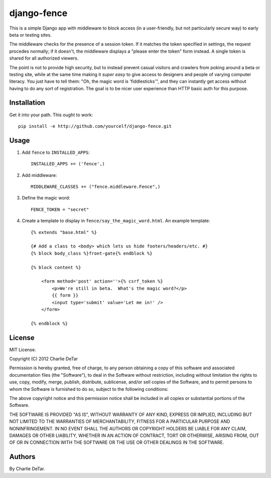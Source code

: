 django-fence
============

This is a simple Django app with middleware to block access (in a
user-friendly, but not particularly secure way) to early beta or testing sites.

The middleware checks for the presence of a session token. If it matches the
token specified in settings, the request procedes normally; if it doesn't,
the middleware displays a "please enter the token" form instead.  A single
token is shared for all authorized viewers.

The point is not to provide high security, but to instead prevent casual
visitors and crawlers from poking around a beta or testing site, while at the
same time making it *super easy* to give access to designers and people of
varying computer literacy.  You just have to tell them:  "Oh, the magic word is
'fiddlesticks'", and they can instantly get access without having to do any
sort of registration.  The goal is to be nicer user experience than HTTP basic
auth for this purpose.

Installation
~~~~~~~~~~~~

Get it into your path.  This ought to work::

    pip install -e http://github.com/yourcelf/django-fence.git

Usage
~~~~~

1. Add ``fence`` to ``INSTALLED_APPS``::

    INSTALLED_APPS += ('fence',)

2. Add middleware::

    MIDDLEWARE_CLASSES += ("fence.middleware.Fence",)

3. Define the magic word::

    FENCE_TOKEN = "secret"
    
4. Create a template to display in ``fence/say_the_magic_word.html``.  An example template::

    {% extends "base.html" %}

    {# Add a class to <body> which lets us hide footers/headers/etc. #}
    {% block body_class %}front-gate{% endblock %}

    {% block content %}

        <form method='post' action=''>{% csrf_token %}
            <p>We're still in beta.  What's the magic word?</p>
            {{ form }}
            <input type='submit' value='Let me in!' />
        </form>

    {% endblock %}

License
~~~~~~~

MIT License.

Copyright (C) 2012 Charlie DeTar

Permission is hereby granted, free of charge, to any person obtaining a copy of this software and associated documentation files (the "Software"), to deal in the Software without restriction, including without limitation the rights to use, copy, modify, merge, publish, distribute, sublicense, and/or sell copies of the Software, and to permit persons to whom the Software is furnished to do so, subject to the following conditions:

The above copyright notice and this permission notice shall be included in all copies or substantial portions of the Software.

THE SOFTWARE IS PROVIDED "AS IS", WITHOUT WARRANTY OF ANY KIND, EXPRESS OR IMPLIED, INCLUDING BUT NOT LIMITED TO THE WARRANTIES OF MERCHANTABILITY, FITNESS FOR A PARTICULAR PURPOSE AND NONINFRINGEMENT. IN NO EVENT SHALL THE AUTHORS OR COPYRIGHT HOLDERS BE LIABLE FOR ANY CLAIM, DAMAGES OR OTHER LIABILITY, WHETHER IN AN ACTION OF CONTRACT, TORT OR OTHERWISE, ARISING FROM, OUT OF OR IN CONNECTION WITH THE SOFTWARE OR THE USE OR OTHER DEALINGS IN THE SOFTWARE.

Authors
~~~~~~~

By Charlie DeTar.

